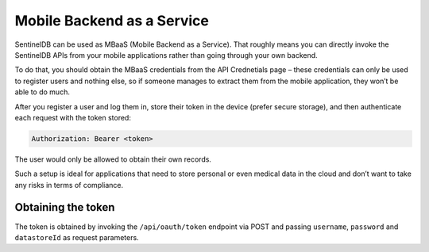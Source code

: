 Mobile Backend as a Service
===========================

SentinelDB can be used as MBaaS (Mobile Backend as a Service). That roughly means you can directly invoke the SentinelDB APIs from your mobile applications rather than going through your own backend.

To do that, you should obtain the MBaaS credentials from the API Crednetials page – these credentials can only be used to register users and nothing else, so if someone manages to extract them from the mobile application, they won’t be able to do much.

After you register a user and log them in, store their token in the device (prefer secure storage), and then authenticate each request with the token stored:

.. code:: text
	
	Authorization: Bearer <token>

The user would only be allowed to obtain their own records.

Such a setup is ideal for applications that need to store personal or even medical data in the cloud and don’t want to take any risks in terms of compliance.

Obtaining the token
-------------------

The token is obtained by invoking the ``/api/oauth/token`` endpoint via POST and passing ``username``, ``password`` and ``datastoreId`` as request parameters.